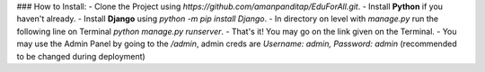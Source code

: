 ### How to Install:
- Clone the Project using `https://github.com/amanpanditap/EduForAll.git`.
- Install **Python** if you haven't already.
- Install **Django** using  `python -m pip install Django`.
- In directory on level with `manage.py` run the following line on Terminal `python manage.py runserver`.
- That's it! You may go on the link given on the Terminal.
- You may use the Admin Panel by going to the `/admin`, admin creds are `Username: admin, Password: admin` (recommended to be changed during deployment)